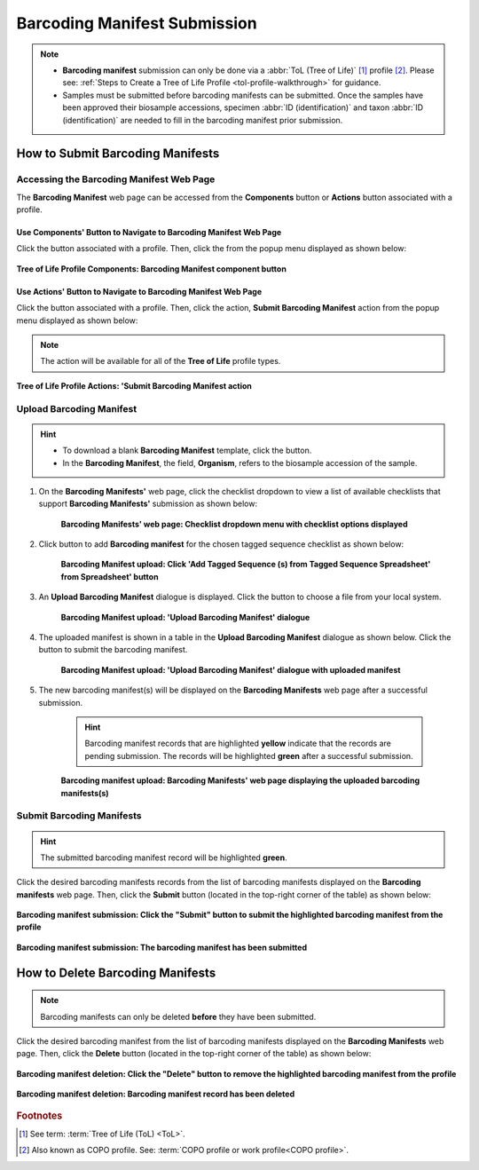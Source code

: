 .. _barcoding-manifest-submissions:

==================================
Barcoding Manifest Submission
==================================

.. note::

  * **Barcoding manifest** submission can only be done via a :abbr:`ToL (Tree of Life)` [#f1]_ profile [#f2]_. Please
    see: :ref:`Steps to Create a Tree of Life Profile <tol-profile-walkthrough>` for guidance.

  * Samples must be submitted before barcoding manifests can be submitted. Once the samples have been approved their
    biosample accessions, specimen :abbr:`ID (identification)` and taxon :abbr:`ID (identification)` are needed to
    fill in the barcoding manifest prior submission.

.. seealso::

  * :ref:`How to Delete Barcoding Manifests <barcoding-manifests-deletion>`
  * :ref:`How to Submit Aquatic Symbiosis Genomics (ASG) samples <tol-asg-manifest-submissions>`
  * :ref:`How to Submit Darwin Tree of Life (DToL) samples <tol-dtol-manifest-submissions>`
  * :ref:`How to Submit Darwin Tree of Life Environmental (DToL_ENV) samples <dtol-env-manifest-submissions>`
  * :ref:`How to Submit European Reference Genome Atlas (ERGA) samples <tol-erga-manifest-submissions>`


.. raw:: html

   <hr>

How to Submit Barcoding Manifests
----------------------------------

Accessing the Barcoding Manifest Web Page
~~~~~~~~~~~~~~~~~~~~~~~~~~~~~~~~~~~~~~~~~~~~~~

The **Barcoding Manifest** web page can be accessed from the **Components** button or **Actions** button associated with a profile.

.. raw:: html

   <hr>

Use Components' Button to Navigate to Barcoding Manifest Web Page
"""""""""""""""""""""""""""""""""""""""""""""""""""""""""""""""""""

Click the |profile-components-button| button associated with a profile. Then, click the  |barcoding-manifest-component-button| from
the popup menu displayed as shown below:

.. figure:: /assets/images/profile/profile_tol_profile_components_barcoding_manifest.png
  :alt: Tree of Life Barcoding Manifest profile component
  :align: center
  :target: https://raw.githubusercontent.com/TGAC/Documentation/main/assets/images/profile/profile_tol_profile_components_barcoding_manifest.png
  :class: with-shadow with-border

  **Tree of Life Profile Components: Barcoding Manifest component button**

.. raw:: html

   <hr>

Use Actions' Button to Navigate to Barcoding Manifest Web Page
"""""""""""""""""""""""""""""""""""""""""""""""""""""""""""""""

Click the |profile-actions-button| button associated with a profile. Then, click the action, **Submit Barcoding Manifest** action
from the popup menu displayed as shown below:

.. note::

   The action will be available for all of the **Tree of Life** profile types.

.. figure:: /assets/images/profile/profile_tol_profile_actions_asg_submit_barcoding_manifest.png
  :alt: Tree of Life Barcoding Manifest profile action
  :align: center
  :height: 70ex
  :target: https://raw.githubusercontent.com/TGAC/Documentation/main/assets/images/profile/profile_tol_profile_actions_asg_submit_barcoding_manifest.png
  :class: with-shadow with-border

  **Tree of Life Profile Actions: 'Submit Barcoding Manifest action**

.. raw:: html

   <hr>


Upload Barcoding Manifest
~~~~~~~~~~~~~~~~~~~~~~~~~~

.. hint::

  * To download a blank **Barcoding Manifest** template, click the |barcoding-manifest-blank-manifest-download-button| button.

  * In the **Barcoding Manifest**, the field, **Organism**, refers to the biosample accession of the sample.

#. On the **Barcoding Manifests'** web page, click the checklist dropdown to view a list of available checklists that support **Barcoding Manifests'**
   submission as shown below:

    .. figure:: /assets/images/barcoding_manifests/barcoding_manifests_with_checklist_dropdown_list.png
      :alt: Available checklist options
      :align: center
      :target: https://raw.githubusercontent.com/TGAC/Documentation/main/assets/images/barcoding_manifests/barcoding_manifests_with_checklist_dropdown_list.png
      :class: with-shadow with-border

      **Barcoding Manifests' web page: Checklist dropdown menu with checklist options displayed**

   .. raw:: html

      <br>

#. Click |add-barcoding-manifest-manifest-button| button to add **Barcoding manifest** for the chosen tagged sequence
   checklist as shown below:

    .. figure:: /assets/images/barcoding_manifests/barcoding_manifests_pointer_to_add_barcoding_manifest_button.png
      :alt: Pointer to 'Add Tagged Sequence (s) from Tagged Sequence Spreadsheet' from Spreadsheet' button
      :align: center
      :target: https://raw.githubusercontent.com/TGAC/Documentation/main/assets/images/barcoding_manifests/barcoding_manifests_pointer_to_add_barcoding_manifest_button.png
      :class: with-shadow with-border

      **Barcoding Manifest upload: Click 'Add Tagged Sequence (s) from Tagged Sequence Spreadsheet' from Spreadsheet' button**

   .. raw:: html

      <br>

#. An **Upload Barcoding Manifest** dialogue is displayed. Click the |barcoding-manifests-upload-button| button to choose a file from
   your local system.

    .. figure:: /assets/images/barcoding_manifests/barcoding_manifest_upload_barcoding_manifest_dialogue.png
      :alt: Upload Barcoding Manifest dialogue
      :align: center
      :target: https://raw.githubusercontent.com/TGAC/Documentation/main/assets/images/barcoding_manifests/barcoding_manifest_upload_barcoding_manifest_dialoguee.png
      :class: with-shadow with-border

      **Barcoding Manifest upload: 'Upload Barcoding Manifest' dialogue**

   .. raw:: html

      <br>

#. The uploaded manifest is shown in a table in the **Upload Barcoding Manifest** dialogue as shown below. Click the
   |barcoding-manifests-finish-button| button to submit the barcoding manifest.

    .. figure:: /assets/images/barcoding_manifests/barcoding_manifests_upload_barcoding_manifest_dialogue_with_uploaded_manifest_displayed.png
      :alt: Upload Barcoding Manifest dialogue
      :align: center
      :target: https://raw.githubusercontent.com/TGAC/Documentation/main/assets/images/barcoding_manifests/barcoding_manifests_upload_barcoding_manifest_dialogue_with_uploaded_manifest_displayed.png
      :class: with-shadow with-border

      **Barcoding Manifest upload: 'Upload Barcoding Manifest' dialogue with uploaded manifest**

   .. raw:: html

      <br>

#. The new barcoding manifest(s) will be displayed on the **Barcoding Manifests** web page after a successful submission.

    .. hint::

       Barcoding manifest records that are highlighted **yellow** indicate that the records are pending submission. The
       records will be highlighted **green** after a successful submission.

    .. figure:: /assets/images/barcoding_manifests/barcoding_manifests_uploaded.png
      :alt: Barcoding manifest(s) submitted
      :align: center
      :target: https://raw.githubusercontent.com/TGAC/Documentation/main/assets/images/barcoding_manifests/barcoding_manifests_uploaded.png
      :class: with-shadow with-border

      **Barcoding manifest upload: Barcoding Manifests' web page displaying the uploaded barcoding manifests(s)**

    .. raw:: html

       <br>

.. raw:: html

   <hr>


Submit Barcoding Manifests
~~~~~~~~~~~~~~~~~~~~~~~~~~~~

.. hint::

   The submitted barcoding manifest record will be highlighted **green**.

Click the desired barcoding manifests records from the list of barcoding manifests displayed on the **Barcoding manifests** web page. Then, click the **Submit** button
(located in the top-right corner of the table) as shown below:

.. figure:: /assets/images/barcoding_manifests/barcoding_manifests_pointer_to_submit_barcoding_manifest_button.png
  :alt: Submit Barcoding manifest button
  :align: center
  :target: https://raw.githubusercontent.com/TGAC/Documentation/main/assets/images/barcoding_manifests/barcoding_manifests_pointer_to_submit_barcoding_manifest_button.png
  :class: with-shadow with-border

  **Barcoding manifest submission: Click the "Submit" button to submit the highlighted barcoding manifest from the profile**

.. figure:: /assets/images/barcoding_manifests/barcoding_manifests_submitted.png
  :alt: Barcoding manifest has submitted successfully
  :align: center
  :target: https://raw.githubusercontent.com/TGAC/Documentation/main/assets/images/barcoding_manifests/barcoding_manifests_submitted.png
  :class: with-shadow with-border

  **Barcoding manifest submission: The barcoding manifest has been submitted**

.. raw:: html

   <hr>

.. _barcoding-manifests-deletion:


How to Delete Barcoding Manifests
-----------------------------------

.. note::

   Barcoding manifests can only be deleted **before** they have been submitted.

Click the desired barcoding manifest from the list of barcoding manifests displayed on the **Barcoding Manifests**
web page. Then, click the **Delete** button (located in the top-right corner of the table) as shown below:

.. figure:: /assets/images/barcoding_manifests/barcoding_manifests_pointer_to_delete_barcoding_manifest_button.png
  :alt: Delete barcoding manifest button
  :align: center
  :target: https://raw.githubusercontent.com/TGAC/Documentation/main/assets/images/barcoding_manifests/barcoding_manifests_pointer_to_delete_barcoding_manifest_button.png
  :class: with-shadow with-border

  **Barcoding manifest deletion: Click the "Delete" button to remove the highlighted barcoding manifest from the profile**

.. figure:: /assets/images/barcoding_manifests/barcoding_manifests_deleted.png
  :alt: Barcoding manifests deleted successfully
  :align: center
  :target: https://raw.githubusercontent.com/TGAC/Documentation/main/assets/images/barcoding_manifests/barcoding_manifests_deleted.png
  :class: with-shadow with-border

  **Barcoding manifest deletion: Barcoding manifest record has been deleted**

.. raw:: html

   <hr>

.. rubric:: Footnotes
.. [#f1] See term: :term:`Tree of Life (ToL) <ToL>`.
.. [#f2] Also known as COPO profile. See: :term:`COPO profile  or work profile<COPO profile>`.

..
    Images declaration
..
.. |add-barcoding-manifest-manifest-button| image:: /assets/images/buttons/add_manifest_button.png
   :height: 4ex
   :class: no-scaled-link

.. |barcoding-manifest-blank-manifest-download-button| image:: /assets/images/buttons/download_button_blank_manifest.png
   :height: 4ex
   :class: no-scaled-link

.. |barcoding-manifest-component-button| image:: /assets/images/buttons/components_barcoding_manifest_button.png
   :height: 4ex
   :class: no-scaled-link

.. |barcoding-manifests-finish-button| image:: /assets/images/buttons/finish_button2.png
   :height: 4ex
   :class: no-scaled-link

.. |barcoding-manifests-upload-button| image:: /assets/images/buttons/barcoding_manifest_upload_button.png
   :height: 4ex
   :class: no-scaled-link

.. |profile-actions-button| image:: /assets/images/buttons/profile_actions_button.png
   :height: 4ex
   :class: no-scaled-link

.. |profile-components-button| image:: /assets/images/buttons/profile_components_button.png
   :height: 4ex
   :class: no-scaled-link